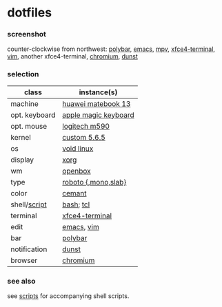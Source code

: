 * dotfiles

*** screenshot

[[/screenshot.png]]

counter-clockwise from northwest:
[[https://polybar.github.io/][polybar]],
[[https://www.gnu.org/software/emacs/][emacs]],
[[https://mpv.io/][mpv]],
[[https://docs.xfce.org/apps/terminal/start][xfce4-terminal]],
[[https://www.vim.org/][vim]],
another xfce4-terminal,
[[https://www.chromium.org/Home][chromium]],
[[https://github.com/dunst-project/dunst][dunst]]

*** selection

| class | instance(s) |
|-------|-------------|
| machine | [[https://consumer.huawei.com/en/laptops/matebook-13/][huawei matebook 13]] |
| opt. keyboard | [[https://www.apple.com/shop/product/MLA22LL/A/magic-keyboard-us-english][apple magic keyboard]] |
| opt. mouse | [[https://www.logitech.com/en-us/product/m590-silent-wireless-mouse][logitech m590]] |
| kernel | [[https://www.kernel.org/][custom 5.6.5]] |
| os | [[https://voidlinux.org/][void linux]] |
| display | [[https://www.x.org/][xorg]] |
| wm | [[http://openbox.org/wiki/Main_Page][openbox]] |
| type | [[https://en.wikipedia.org/wiki/Roboto][roboto {,mono,slab}]] |
| color | [[https://github.com/agarick/cemant][cemant]] |
| shell/[[https://github.com/agarick/scripts][script]] | [[https://www.gnu.org/software/bash/][bash]]; [[https://www.tcl.tk/][tcl]] |
| terminal | [[https://docs.xfce.org/apps/terminal/start][xfce4-terminal]] |
| edit | [[https://www.gnu.org/software/emacs/][emacs]], [[https://www.vim.org/][vim]] |
| bar | [[https://polybar.github.io/][polybar]] |
| notification | [[https://github.com/dunst-project/dunst][dunst]] |
| browser | [[https://www.chromium.org/Home][chromium]] |

*** see also

see [[https://github.com/agarick/scripts][scripts]] for accompanying shell scripts.
